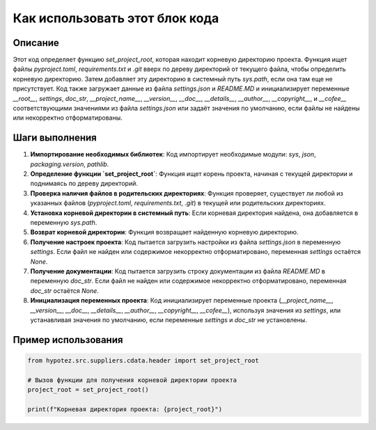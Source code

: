 Как использовать этот блок кода
========================================================================================

Описание
-------------------------
Этот код определяет функцию `set_project_root`, которая находит корневую директорию проекта.  Функция ищет файлы `pyproject.toml`, `requirements.txt` и `.git` вверх по дереву директорий от текущего файла, чтобы определить корневую директорию. Затем добавляет эту директорию в системный путь `sys.path`, если она там еще не присутствует.  Код также загружает данные из файла `settings.json` и `README.MD` и инициализирует переменные `__root__`, `settings`, `doc_str`, `__project_name__`, `__version__`, `__doc__`, `__details__`, `__author__`, `__copyright__`, и `__cofee__` соответствующими значениями из файла `settings.json` или задаёт значения по умолчанию, если файлы не найдены или некорректно отформатированы.

Шаги выполнения
-------------------------
1. **Импортирование необходимых библиотек**: Код импортирует необходимые модули: `sys`, `json`, `packaging.version`, `pathlib`.
2. **Определение функции `set_project_root`**: Функция ищет корень проекта, начиная с текущей директории и поднимаясь по дереву директорий.
3. **Проверка наличия файлов в родительских директориях**: Функция проверяет, существует ли любой из указанных файлов (`pyproject.toml`, `requirements.txt`, `.git`) в текущей или родительских директориях.
4. **Установка корневой директории в системный путь**: Если корневая директория найдена, она добавляется в переменную `sys.path`.
5. **Возврат корневой директории**: Функция возвращает найденную корневую директорию.
6. **Получение настроек проекта**: Код пытается загрузить настройки из файла `settings.json` в переменную `settings`. Если файл не найден или содержимое некорректно отформатировано, переменная `settings` остаётся `None`.
7. **Получение документации**: Код пытается загрузить строку документации из файла `README.MD` в переменную `doc_str`. Если файл не найден или содержимое некорректно отформатировано, переменная `doc_str` остаётся `None`.
8. **Инициализация переменных проекта**: Код инициализирует переменные проекта (`__project_name__`, `__version__`, `__doc__`, `__details__`, `__author__`, `__copyright__`, `__cofee__`), используя значения из `settings`, или устанавливая значения по умолчанию, если переменные `settings` и `doc_str` не установлены.


Пример использования
-------------------------
.. code-block:: python

    from hypotez.src.suppliers.cdata.header import set_project_root
    
    # Вызов функции для получения корневой директории проекта
    project_root = set_project_root()
    
    print(f"Корневая директория проекта: {project_root}")